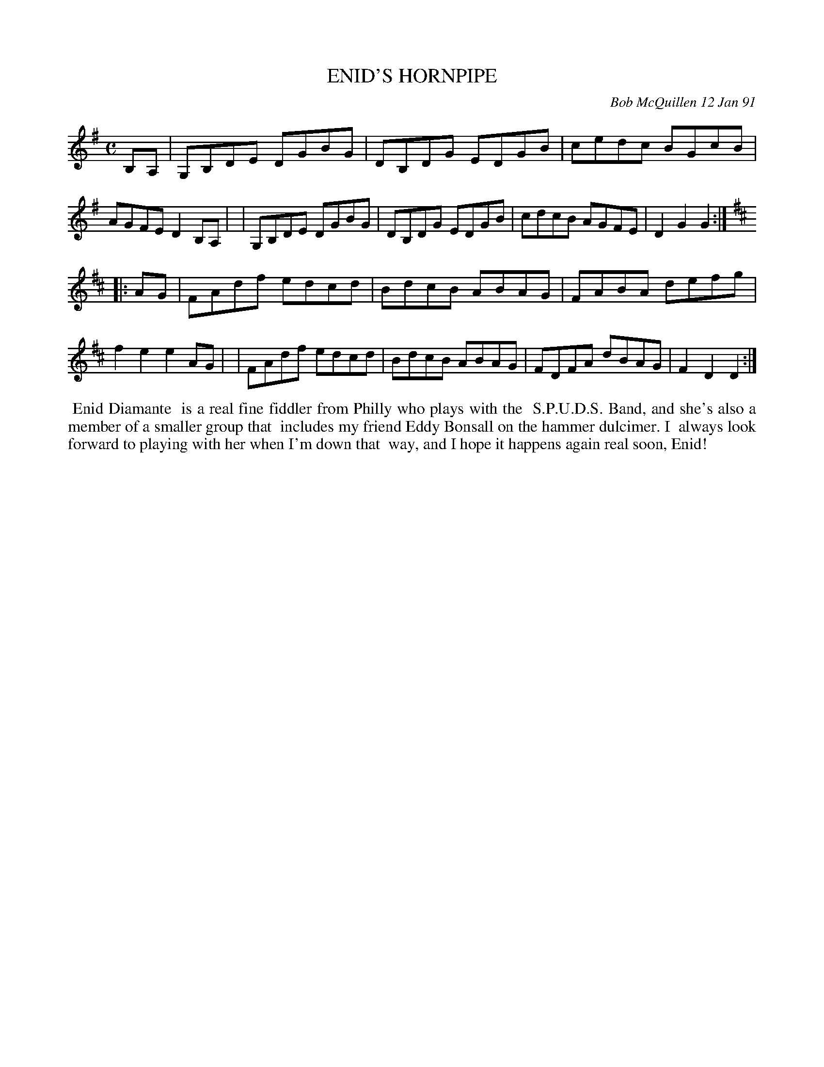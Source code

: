 X: 08035
T: ENID'S HORNPIPE
C: Bob McQuillen 12 Jan 91
B: Bob's Note Book 8 #35
%R: hornpipe, reel
Z: 2021 John Chambers <jc:trillian.mit.edu>
M: C
L: 1/8
K: G	% and D
B,A, \
| G,B,DE DGBG | DB,DG EDGB | cedc BGcB | AGFE D2B,A, |\
| G,B,DE DGBG | DB,DG EDGB | cdcB AGFE | D2G2 G2 :|
K: D
|:AG \
| FAdf edcd | BdcB ABAG | FABA defg | f2e2 e2AG |\
| FAdf edcd | BdcB ABAG | FDFA dBAG | F2D2 D2 :|
%%begintext align
%% Enid Diamante
%% is a real fine fiddler from Philly who plays with the
%% S.P.U.D.S. Band, and she's also a member of a smaller group that
%% includes my friend Eddy Bonsall on the hammer dulcimer. I
%% always look forward to playing with her when I'm down that
%% way, and I hope it happens again real soon, Enid!
%%endtext
